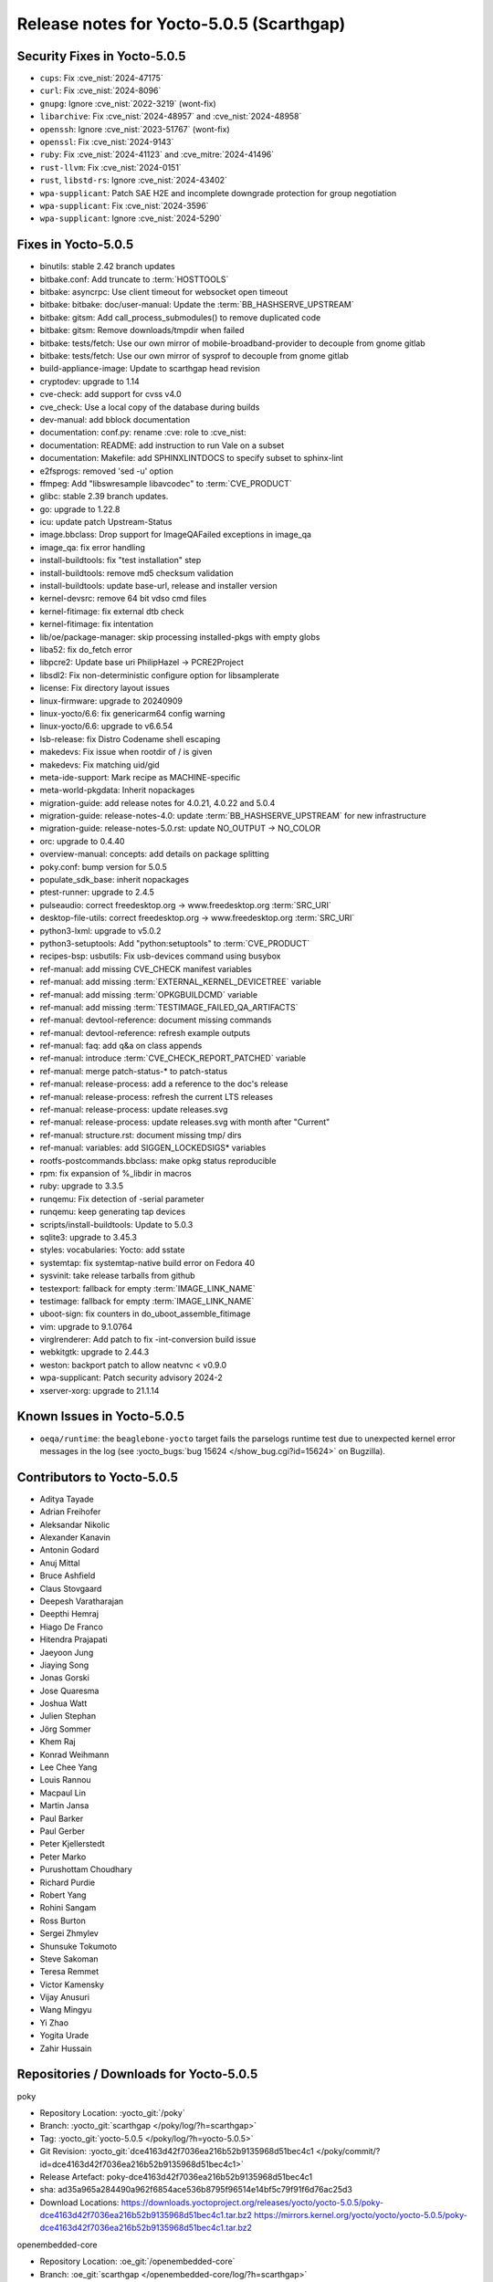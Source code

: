 Release notes for Yocto-5.0.5 (Scarthgap)
-----------------------------------------

Security Fixes in Yocto-5.0.5
~~~~~~~~~~~~~~~~~~~~~~~~~~~~~

-  ``cups``: Fix :cve_nist:`2024-47175`
-  ``curl``: Fix :cve_nist:`2024-8096`
-  ``gnupg``: Ignore :cve_nist:`2022-3219` (wont-fix)
-  ``libarchive``: Fix :cve_nist:`2024-48957` and :cve_nist:`2024-48958`
-  ``openssh``: Ignore :cve_nist:`2023-51767` (wont-fix)
-  ``openssl``: Fix :cve_nist:`2024-9143`
-  ``ruby``: Fix :cve_nist:`2024-41123` and :cve_mitre:`2024-41496`
-  ``rust-llvm``: Fix :cve_nist:`2024-0151`
-  ``rust``, ``libstd-rs``: Ignore :cve_nist:`2024-43402`
-  ``wpa-supplicant``: Patch SAE H2E and incomplete downgrade protection for group negotiation
-  ``wpa-supplicant``: Fix :cve_nist:`2024-3596`
-  ``wpa-supplicant``: Ignore :cve_nist:`2024-5290`


Fixes in Yocto-5.0.5
~~~~~~~~~~~~~~~~~~~~

-  binutils: stable 2.42 branch updates
-  bitbake.conf: Add truncate to :term:`HOSTTOOLS`
-  bitbake: asyncrpc: Use client timeout for websocket open timeout
-  bitbake: bitbake: doc/user-manual: Update the :term:`BB_HASHSERVE_UPSTREAM`
-  bitbake: gitsm: Add call_process_submodules() to remove duplicated code
-  bitbake: gitsm: Remove downloads/tmpdir when failed
-  bitbake: tests/fetch: Use our own mirror of mobile-broadband-provider to decouple from gnome gitlab
-  bitbake: tests/fetch: Use our own mirror of sysprof to decouple from gnome gitlab
-  build-appliance-image: Update to scarthgap head revision
-  cryptodev: upgrade to 1.14
-  cve-check: add support for cvss v4.0
-  cve_check: Use a local copy of the database during builds
-  dev-manual: add bblock documentation
-  documentation: conf.py: rename :cve: role to :cve_nist:
-  documentation: README: add instruction to run Vale on a subset
-  documentation: Makefile: add SPHINXLINTDOCS to specify subset to sphinx-lint
-  e2fsprogs: removed 'sed -u' option
-  ffmpeg: Add "libswresample libavcodec" to :term:`CVE_PRODUCT`
-  glibc: stable 2.39 branch updates.
-  go: upgrade to 1.22.8
-  icu: update patch Upstream-Status
-  image.bbclass: Drop support for ImageQAFailed exceptions in image_qa
-  image_qa: fix error handling
-  install-buildtools: fix "test installation" step
-  install-buildtools: remove md5 checksum validation
-  install-buildtools: update base-url, release and installer version
-  kernel-devsrc: remove 64 bit vdso cmd files
-  kernel-fitimage: fix external dtb check
-  kernel-fitimage: fix intentation
-  lib/oe/package-manager: skip processing installed-pkgs with empty globs
-  liba52: fix do_fetch error
-  libpcre2: Update base uri PhilipHazel -> PCRE2Project
-  libsdl2: Fix non-deterministic configure option for libsamplerate
-  license: Fix directory layout issues
-  linux-firmware: upgrade to 20240909
-  linux-yocto/6.6: fix genericarm64 config warning
-  linux-yocto/6.6: upgrade to v6.6.54
-  lsb-release: fix Distro Codename shell escaping
-  makedevs: Fix issue when rootdir of / is given
-  makedevs: Fix matching uid/gid
-  meta-ide-support: Mark recipe as MACHINE-specific
-  meta-world-pkgdata: Inherit nopackages
-  migration-guide: add release notes for 4.0.21, 4.0.22 and 5.0.4
-  migration-guide: release-notes-4.0: update :term:`BB_HASHSERVE_UPSTREAM` for new infrastructure
-  migration-guide: release-notes-5.0.rst: update NO_OUTPUT -> NO_COLOR
-  orc: upgrade to 0.4.40
-  overview-manual: concepts: add details on package splitting
-  poky.conf: bump version for 5.0.5
-  populate_sdk_base: inherit nopackages
-  ptest-runner: upgrade to 2.4.5
-  pulseaudio: correct freedesktop.org -> www.freedesktop.org :term:`SRC_URI`
-  desktop-file-utils: correct freedesktop.org -> www.freedesktop.org :term:`SRC_URI`
-  python3-lxml: upgrade to v5.0.2
-  python3-setuptools: Add "python:setuptools" to :term:`CVE_PRODUCT`
-  recipes-bsp: usbutils: Fix usb-devices command using busybox
-  ref-manual: add missing CVE_CHECK manifest variables
-  ref-manual: add missing :term:`EXTERNAL_KERNEL_DEVICETREE` variable
-  ref-manual: add missing :term:`OPKGBUILDCMD` variable
-  ref-manual: add missing :term:`TESTIMAGE_FAILED_QA_ARTIFACTS`
-  ref-manual: devtool-reference: document missing commands
-  ref-manual: devtool-reference: refresh example outputs
-  ref-manual: faq: add q&a on class appends
-  ref-manual: introduce :term:`CVE_CHECK_REPORT_PATCHED` variable
-  ref-manual: merge patch-status-* to patch-status
-  ref-manual: release-process: add a reference to the doc's release
-  ref-manual: release-process: refresh the current LTS releases
-  ref-manual: release-process: update releases.svg
-  ref-manual: release-process: update releases.svg with month after "Current"
-  ref-manual: structure.rst: document missing tmp/ dirs
-  ref-manual: variables: add SIGGEN_LOCKEDSIGS* variables
-  rootfs-postcommands.bbclass: make opkg status reproducible
-  rpm: fix expansion of %_libdir in macros
-  ruby: upgrade to 3.3.5
-  runqemu: Fix detection of -serial parameter
-  runqemu: keep generating tap devices
-  scripts/install-buildtools: Update to 5.0.3
-  sqlite3: upgrade to 3.45.3
-  styles: vocabularies: Yocto: add sstate
-  systemtap: fix systemtap-native build error on Fedora 40
-  sysvinit: take release tarballs from github
-  testexport: fallback for empty :term:`IMAGE_LINK_NAME`
-  testimage: fallback for empty :term:`IMAGE_LINK_NAME`
-  uboot-sign: fix counters in do_uboot_assemble_fitimage
-  vim: upgrade to 9.1.0764
-  virglrenderer: Add patch to fix -int-conversion build issue
-  webkitgtk: upgrade to 2.44.3
-  weston: backport patch to allow neatvnc < v0.9.0
-  wpa-supplicant: Patch security advisory 2024-2
-  xserver-xorg: upgrade to 21.1.14


Known Issues in Yocto-5.0.5
~~~~~~~~~~~~~~~~~~~~~~~~~~~

-  ``oeqa/runtime``: the ``beaglebone-yocto`` target fails the parselogs runtime test due to unexpected kernel error messages in the log (see :yocto_bugs:`bug 15624 </show_bug.cgi?id=15624>` on Bugzilla).


Contributors to Yocto-5.0.5
~~~~~~~~~~~~~~~~~~~~~~~~~~~

-  Aditya Tayade
-  Adrian Freihofer
-  Aleksandar Nikolic
-  Alexander Kanavin
-  Antonin Godard
-  Anuj Mittal
-  Bruce Ashfield
-  Claus Stovgaard
-  Deepesh Varatharajan
-  Deepthi Hemraj
-  Hiago De Franco
-  Hitendra Prajapati
-  Jaeyoon Jung
-  Jiaying Song
-  Jonas Gorski
-  Jose Quaresma
-  Joshua Watt
-  Julien Stephan
-  Jörg Sommer
-  Khem Raj
-  Konrad Weihmann
-  Lee Chee Yang
-  Louis Rannou
-  Macpaul Lin
-  Martin Jansa
-  Paul Barker
-  Paul Gerber
-  Peter Kjellerstedt
-  Peter Marko
-  Purushottam Choudhary
-  Richard Purdie
-  Robert Yang
-  Rohini Sangam
-  Ross Burton
-  Sergei Zhmylev
-  Shunsuke Tokumoto
-  Steve Sakoman
-  Teresa Remmet
-  Victor Kamensky
-  Vijay Anusuri
-  Wang Mingyu
-  Yi Zhao
-  Yogita Urade
-  Zahir Hussain


Repositories / Downloads for Yocto-5.0.5
~~~~~~~~~~~~~~~~~~~~~~~~~~~~~~~~~~~~~~~~~

poky

-  Repository Location: :yocto_git:`/poky`
-  Branch: :yocto_git:`scarthgap </poky/log/?h=scarthgap>`
-  Tag:  :yocto_git:`yocto-5.0.5 </poky/log/?h=yocto-5.0.5>`
-  Git Revision: :yocto_git:`dce4163d42f7036ea216b52b9135968d51bec4c1 </poky/commit/?id=dce4163d42f7036ea216b52b9135968d51bec4c1>`
-  Release Artefact: poky-dce4163d42f7036ea216b52b9135968d51bec4c1
-  sha: ad35a965a284490a962f6854ace536b8795f96514e14bf5c79f91f6d76ac25d3
-  Download Locations:
   https://downloads.yoctoproject.org/releases/yocto/yocto-5.0.5/poky-dce4163d42f7036ea216b52b9135968d51bec4c1.tar.bz2
   https://mirrors.kernel.org/yocto/yocto/yocto-5.0.5/poky-dce4163d42f7036ea216b52b9135968d51bec4c1.tar.bz2

openembedded-core

-  Repository Location: :oe_git:`/openembedded-core`
-  Branch: :oe_git:`scarthgap </openembedded-core/log/?h=scarthgap>`
-  Tag:  :oe_git:`yocto-5.0.5 </openembedded-core/log/?h=yocto-5.0.5>`
-  Git Revision: :oe_git:`a051a066da2874b95680d0353dfa18c1d56b2670 </openembedded-core/commit/?id=a051a066da2874b95680d0353dfa18c1d56b2670>`
-  Release Artefact: oecore-a051a066da2874b95680d0353dfa18c1d56b2670
-  sha: 16d252aade00161ade2692f41b2da3effeb1f41816a66db843bb1c5495125e93
-  Download Locations:
   https://downloads.yoctoproject.org/releases/yocto/yocto-5.0.5/oecore-a051a066da2874b95680d0353dfa18c1d56b2670.tar.bz2
   https://mirrors.kernel.org/yocto/yocto/yocto-5.0.5/oecore-a051a066da2874b95680d0353dfa18c1d56b2670.tar.bz2

meta-mingw

-  Repository Location: :yocto_git:`/meta-mingw`
-  Branch: :yocto_git:`scarthgap </meta-mingw/log/?h=scarthgap>`
-  Tag:  :yocto_git:`yocto-5.0.5 </meta-mingw/log/?h=yocto-5.0.5>`
-  Git Revision: :yocto_git:`acbba477893ef87388effc4679b7f40ee49fc852 </meta-mingw/commit/?id=acbba477893ef87388effc4679b7f40ee49fc852>`
-  Release Artefact: meta-mingw-acbba477893ef87388effc4679b7f40ee49fc852
-  sha: 3b7c2f475dad5130bace652b150367f587d44b391218b1364a8bbc430b48c54c
-  Download Locations:
   https://downloads.yoctoproject.org/releases/yocto/yocto-5.0.5/meta-mingw-acbba477893ef87388effc4679b7f40ee49fc852.tar.bz2
   https://mirrors.kernel.org/yocto/yocto/yocto-5.0.5/meta-mingw-acbba477893ef87388effc4679b7f40ee49fc852.tar.bz2

bitbake

-  Repository Location: :bitbake_git:`/`
-  Branch: :bitbake_git:`2.8 </log/?h=2.8>`
-  Tag:  :bitbake_git:`yocto-5.0.5 </log/?h=yocto-5.0.5>`
-  Git Revision: :bitbake_git:`377eba2361850adfb8ce7e761ef9c76be287f88c </commit/?id=377eba2361850adfb8ce7e761ef9c76be287f88c>`
-  Release Artefact: bitbake-377eba2361850adfb8ce7e761ef9c76be287f88c
-  sha: 4a5a35098eec719bbb879706d50e552a2b709295db4055c8050ae7dda1eb2994
-  Download Locations:
   https://downloads.yoctoproject.org/releases/yocto/yocto-5.0.5/bitbake-377eba2361850adfb8ce7e761ef9c76be287f88c.tar.bz2
   https://mirrors.kernel.org/yocto/yocto/yocto-5.0.5/bitbake-377eba2361850adfb8ce7e761ef9c76be287f88c.tar.bz2

yocto-docs

-  Repository Location: :yocto_git:`/yocto-docs`
-  Branch: :yocto_git:`scarthgap </yocto-docs/log/?h=scarthgap>`
-  Tag: :yocto_git:`yocto-5.0.5 </yocto-docs/log/?h=yocto-5.0.5>`
-  Git Revision: :yocto_git:`e882cb3e5816d081eb05cb83488f286cca70e0c6 </yocto-docs/commit/?id=e882cb3e5816d081eb05cb83488f286cca70e0c6>`

